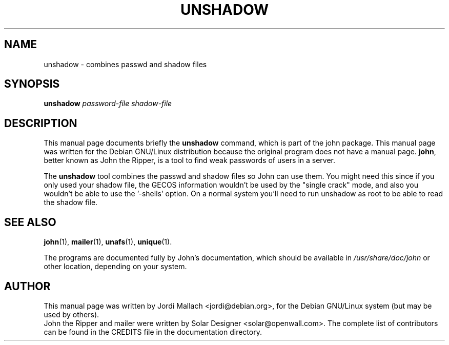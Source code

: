 .\"                                      Hey, EMACS: -*- nroff -*-
.\"
.\" unshadow.1 is copyright 1999-2001 by
.\" Jordi Mallach <jordi@debian.org>
.\" This is free documentation, see the latest version of the GNU General
.\" Public License for copying conditions. There is NO warranty.
.TH UNSHADOW 1 "June 03, 2004" john
.\" Please adjust this date whenever revising the manpage.
.SH NAME
unshadow \- combines passwd and shadow files
.SH SYNOPSIS
.B unshadow
\fIpassword-file shadow-file\fP
.SH DESCRIPTION
This manual page documents briefly the
.B unshadow
command, which is part of the john package.
This manual page was written for the Debian GNU/Linux distribution
because the original program does not have a manual page.
\fBjohn\fP, better known as John the Ripper, is a tool to find weak
passwords of users in a server.
.PP 
The \fBunshadow\fP tool combines the passwd and shadow files so John can
use them. You might need this since if you only used your shadow file, the
GECOS information wouldn't be used by the "single crack" mode, and also you
wouldn't be able to use the '\-shells' option. On a normal system you'll need
to run unshadow as root to be able to read the shadow file.
.SH SEE ALSO
.BR john (1),
.BR mailer (1),
.BR unafs (1),
.BR unique (1).
.PP
The programs are documented fully by John's documentation,
which should be available in \fI/usr/share/doc/john\fP or other
location, depending on your system.
.SH AUTHOR
This manual page was written by Jordi Mallach <jordi@debian.org>,
for the Debian GNU/Linux system (but may be used by others).
.br
John the Ripper and mailer were written by Solar Designer
<solar@openwall.com>. The complete list of contributors can be found in
the CREDITS file in the documentation directory.
